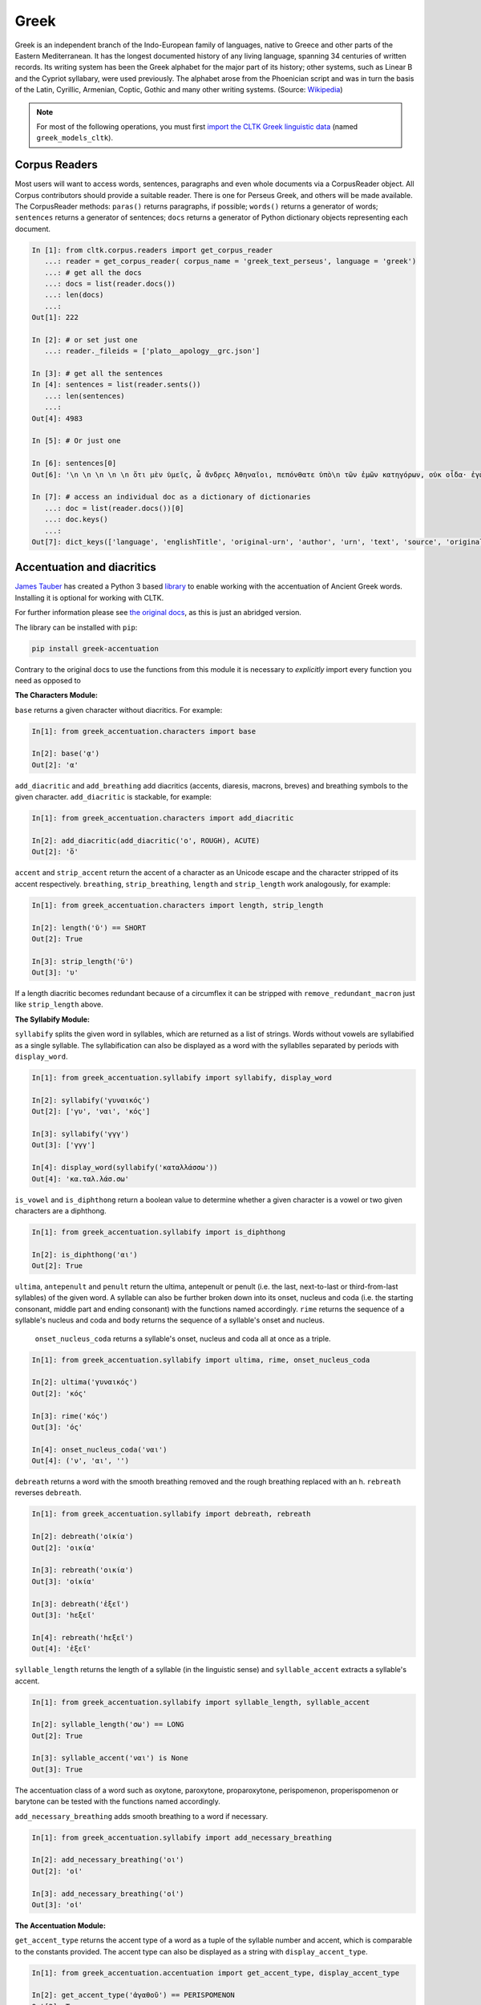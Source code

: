Greek
*****
Greek is an independent branch of the Indo-European family of languages, native to Greece and other parts of the Eastern Mediterranean. It has the longest documented history of any living language, spanning 34 centuries of written records. Its writing system has been the Greek alphabet for the major part of its history; other systems, such as Linear B and the Cypriot syllabary, were used previously. The alphabet arose from the Phoenician script and was in turn the basis of the Latin, Cyrillic, Armenian, Coptic, Gothic and many other writing systems. (Source: `Wikipedia <https://en.wikipedia.org/wiki/Greek_language>`_)


.. note:: For most of the following operations, you must first `import the CLTK Greek linguistic data <http://docs.cltk.org/en/latest/importing_corpora.html>`_ (named ``greek_models_cltk``).

Corpus Readers
==============

Most users will want to access words, sentences, paragraphs and even whole documents via a CorpusReader object. All Corpus contributors should provide a suitable reader. There is one for Perseus Greek, and others will be made available. The CorpusReader methods: ``paras()`` returns paragraphs, if possible; ``words()`` returns a generator of words; ``sentences`` returns a generator of sentences; ``docs`` returns a generator of Python dictionary objects representing each document.

.. code-block:: python


    In [1]: from cltk.corpus.readers import get_corpus_reader
       ...: reader = get_corpus_reader( corpus_name = 'greek_text_perseus', language = 'greek')
       ...: # get all the docs
       ...: docs = list(reader.docs())
       ...: len(docs)
       ...:
    Out[1]: 222

    In [2]: # or set just one
       ...: reader._fileids = ['plato__apology__grc.json']

    In [3]: # get all the sentences
    In [4]: sentences = list(reader.sents())
       ...: len(sentences)
       ...:
    Out[4]: 4983

    In [5]: # Or just one

    In [6]: sentences[0]
    Out[6]: '\n \n \n \n \n ὅτι μὲν ὑμεῖς, ὦ ἄνδρες Ἀθηναῖοι, πεπόνθατε ὑπὸ\n τῶν ἐμῶν κατηγόρων, οὐκ οἶδα· ἐγὼ δʼ οὖν καὶ αὐτὸς ὑπʼ αὐτῶν ὀλίγου ἐμαυτοῦ\n ἐπελαθόμην, οὕτω πιθανῶς ἔλεγον.'

    In [7]: # access an individual doc as a dictionary of dictionaries
       ...: doc = list(reader.docs())[0]
       ...: doc.keys()
       ...:
    Out[7]: dict_keys(['language', 'englishTitle', 'original-urn', 'author', 'urn', 'text', 'source', 'originalTitle', 'edition', 'sourceLink', 'meta', 'filename'])


Accentuation and diacritics
===========================

`James Tauber <https://github.com/jtauber/>`_ has created a Python 3 based `library  <https://github.com/jtauber/greek-accentuation>`_  to enable working with the accentuation of Ancient Greek words. Installing it is optional for working with CLTK.

For further information please see `the original docs <https://github.com/jtauber/greek-accentuation/blob/master/docs.rst>`_, as this is just an abridged version.

The library can be installed with ``pip``:

.. code-block:: python

    pip install greek-accentuation

Contrary to the original docs to use the functions from this module it is necessary to *explicitly* import every function you need as opposed to


**The Characters Module:**

``base`` returns a given character without diacritics. For example:

.. code-block:: python

   In[1]: from greek_accentuation.characters import base

   In[2]: base('ᾳ')
   Out[2]: 'α'

``add_diacritic`` and ``add_breathing`` add diacritics (accents, diaresis, macrons, breves) and breathing symbols to the given character. ``add_diacritic`` is stackable, for example:

.. code-block:: python

   In[1]: from greek_accentuation.characters import add_diacritic

   In[2]: add_diacritic(add_diacritic('ο', ROUGH), ACUTE)
   Out[2]: 'ὅ'

``accent`` and ``strip_accent`` return the accent of a character as an Unicode escape and the character stripped of its accent respectively. ``breathing``, ``strip_breathing``, ``length`` and ``strip_length`` work analogously, for example:

.. code-block:: python

   In[1]: from greek_accentuation.characters import length, strip_length

   In[2]: length('ῠ') == SHORT
   Out[2]: True

   In[3]: strip_length('ῡ')
   Out[3]: 'υ'

If a length diacritic becomes redundant because of a circumflex it can be stripped with ``remove_redundant_macron`` just like ``strip_length`` above.


**The Syllabify Module:**

``syllabify`` splits the given word in syllables, which are returned as a list of strings. Words without vowels are syllabified as a single syllable. The syllabification can also be displayed as a word with the syllablles separated by periods with ``display_word``.

.. code-block:: python

   In[1]: from greek_accentuation.syllabify import syllabify, display_word

   In[2]: syllabify('γυναικός')
   Out[2]: ['γυ', 'ναι', 'κός']

   In[3]: syllabify('γγγ')
   Out[3]: ['γγγ']

   In[4]: display_word(syllabify('καταλλάσσω'))
   Out[4]: 'κα.ταλ.λάσ.σω'

``is_vowel`` and ``is_diphthong`` return a boolean value to determine whether a given character is a vowel or two given characters are a diphthong.

.. code-block:: python

   In[1]: from greek_accentuation.syllabify import is_diphthong

   In[2]: is_diphthong('αι')
   Out[2]: True

``ultima``, ``antepenult`` and ``penult`` return the ultima, antepenult or penult (i.e. the last, next-to-last or third-from-last syllables) of the given word. A syllable can also be further broken down into its onset, nucleus and coda (i.e. the starting consonant, middle part and ending consonant) with the functions named accordingly. ``rime`` returns the sequence of a syllable's nucleus and coda and ``body`` returns the sequence of a syllable's onset and nucleus.


  ``onset_nucleus_coda`` returns a syllable's onset, nucleus and coda all at once as a triple.

.. code-block:: python

   In[1]: from greek_accentuation.syllabify import ultima, rime, onset_nucleus_coda

   In[2]: ultima('γυναικός')
   Out[2]: 'κός'

   In[3]: rime('κός')
   Out[3]: 'ός'

   In[4]: onset_nucleus_coda('ναι')
   Out[4]: ('ν', 'αι', '')

``debreath`` returns a word with the smooth breathing removed and the rough breathing replaced with an h. ``rebreath`` reverses ``debreath``.

.. code-block:: python

   In[1]: from greek_accentuation.syllabify import debreath, rebreath

   In[2]: debreath('οἰκία')
   Out[2]: 'οικία'

   In[3]: rebreath('οικία')
   Out[3]: 'οἰκία'

   In[3]: debreath('ἑξεῖ')
   Out[3]: 'hεξεῖ'

   In[4]: rebreath('hεξεῖ')
   Out[4]: 'ἑξεῖ'


``syllable_length`` returns the length of a syllable (in the linguistic sense) and ``syllable_accent`` extracts a syllable's accent.

.. code-block:: python

   In[1]: from greek_accentuation.syllabify import syllable_length, syllable_accent

   In[2]: syllable_length('σω') == LONG
   Out[2]: True

   In[3]: syllable_accent('ναι') is None
   Out[3]: True

The accentuation class of a word such as oxytone, paroxytone, proparoxytone, perispomenon, properispomenon or barytone can be tested with the functions named accordingly.

``add_necessary_breathing`` adds smooth breathing to a word if necessary.

.. code-block:: python

   In[1]: from greek_accentuation.syllabify import add_necessary_breathing

   In[2]: add_necessary_breathing('οι')
   Out[2]: 'οἰ'

   In[3]: add_necessary_breathing('οἰ')
   Out[3]: 'οἰ'

**The Accentuation Module:**

``get_accent_type`` returns the accent type of a word as a tuple of the syllable number and accent, which is comparable to the constants provided. The accent type can also be displayed as a string with ``display_accent_type``.

.. code-block:: python

   In[1]: from greek_accentuation.accentuation import get_accent_type, display_accent_type

   In[2]: get_accent_type('ἀγαθοῦ') == PERISPOMENON
   Out[2]: True

   In[3]: display_accent_type(get_accent_type('ψυχή'))
   Out[3]: 'oxytone'

``syllable_add_accent(syllable, accent)`` adds the given accent to a syllable. It is also possible to add an accent class to a syllable, for example:

.. code-block:: python

   In[1]: from greek_accentuation.accentuation import syllable_add_accent, make_paroxytone

   In[2]: syllable_add_accent('ου', CIRCUMFLEX)
   Out[2]: 'οῦ'

   In[3]: make_paroxytone('λογος')
   Out[3]: 'λόγος'

``possible_accentuations`` returns all possible accentuations of a given syllabification according to Ancient Greek accentuation rules. To treat vowels of unmarked length as short vowels set ``default_short = True`` in the function parameters.

.. code-block:: python

   In[1]: from greek_accentuation.accentuation import possible_accentuations

   In[2]: s = syllabify('εγινωσκου')

   In[3]: for accent_class in possible_accentuations(s):

   In[4]:     print(add_accent(s, accent_class))
   Out[4]: εγινώσκου
   Out[4]: εγινωσκού
   Out[4]: εγινωσκοῦ

   In[5]: s = syllabify('κυριος')

   In[6]: for accent_class in possible_accentuations(s, default_short=True):

   In[7]:     print(add_accent(s, accent_class))
   Out[7]: κύριος
   Out[7]: κυρίος
   Out[7]: κυριός

``recessive`` finds the most recessive (i.e. as far away from the end of the word as possible) accent and returns the given word with that accent. A ``|`` can be placed to set a point past which the accent will not recede. ``on_penult`` places the accent on the penult (third-from-last syllable).

.. code-block:: python

   In[1]: from greek_accentuation.accentuation import recessive, on_penult

   In[2]: recessive('εἰσηλθον')
   Out[2]: 'εἴσηλθον'

   In[3]: recessive('εἰσ|ηλθον')
   Out[3]: 'εἰσῆλθον'

   In[4]: on_penult('φωνησαι')
   Out[4]: 'φωνῆσαι'

``persistent`` gets passed a word and a lemma (i.e. the canonical form of a set of words) and derives the accent from these two words.

.. code-block:: python

   In[1]: from greek_accentuation.accentuation import persistent

   In[2]: persistent('ἀνθρωπου', 'ἄνθρωπος')
   Out[2]: 'ἀνθρώπου'



**Expand iota subscript:**

The CLTK offers one transformation that can be useful in certain types of processing: Expanding the iota subsctipt from a unicode point and placing beside, to the right, of the character.

.. code-block:: python

   In [1]: from cltk.corpus.greek.alphabet import expand_iota_subscript

   In [2]: s = 'εἰ δὲ καὶ τῷ ἡγεμόνι πιστεύσομεν ὃν ἂν Κῦρος διδῷ'

   In [3]: expand_iota_subscript(s)
   Out[3]: 'εἰ δὲ καὶ τῶΙ ἡγεμόνι πιστεύσομεν ὃν ἂν Κῦρος διδῶΙ'

   In [4]: expand_iota_subscript(s, lowercase=True)
   Out[4]: 'εἰ δὲ καὶ τῶι ἡγεμόνι πιστεύσομεν ὃν ἂν κῦρος διδῶι'




Alphabet
========

The Greek vowels and consonants in upper and lower case are placed in `cltk/corpus/greek/alphabet.py <https://github.com/cltk/cltk/blob/master/cltk/corpus/greek/alphabet.py>`_.

Greek vowels can occur without any breathing or accent, have rough or smooth breathing, different accents, diareses, macrons, breves and combinations thereof and Greek consonants have none of these features, except *ρ*, which can have rough or smooth breathing.

In `alphabet.py <https://github.com/cltk/cltk/blob/master/cltk/corpus/greek/alphabet.py>`_ the vowels and consonants are grouped by upper or lower case, accent, breathing, a diaresis and possible combinations thereof.
These groupings are stored in lists or, in case of a single letter like ρ, as strings with descriptive names structured like ``CASE_SPECIFIERS``, e.g. ``LOWER_DIARESIS_CIRCUMFLEX``.

For example to use upper case vowels with rough breathing and an acute accent:

.. code-block:: python

   In[1]: from cltk.corpus.greek.alphabet import UPPER_ROUGH_ACUTE
   In[2]: print(UPPER_ROUGH_ACUTE)
   Out[2]: ['Ἅ', 'Ἕ', 'Ἥ', 'Ἵ', 'Ὅ', 'Ὕ', 'Ὥ', 'ᾍ', 'ᾝ', 'ᾭ']


Accents indicate the pitch of vowels. An *acute accent* or *ὀξεῖα (oxeîa)* indicates a rising pitch on a long vowel or a high pitch on a short vowel, a *grave accent* or *βαρεῖα (bareîa)* indicates a normal or low pitch and a *circumflex* or *περισπωμένη (perispōménē)* indicates high or falling pitch within one syllable.

Breathings, which are used not only on vowels, but also on *ρ*, indicate the presence or absence of a voiceless glottal fricative - rough breathing indicetes a voiceless glottal fricative before a vowel, like in *αἵρεσις (haíresis)* and smooth breathing indicates none.

Diareses are placed on *ι* and *υ* to indicate two vowels not being a diphthong and macrons and breves are placed on *α, ι*, and *υ* to indicate the length of these vowels.

For more information on Greek diacritics see the corresponding `wikipedia page <https://en.wikipedia.org/wiki/Greek_diacritics#Description>`_.

Converting Beta Code to Unicode
===============================
Note that incoming strings need to begin with an ``r`` and that the Beta Code must follow immediately after the initial ``"""``, as in input line 2, below.

.. code-block:: python

   In [1]: from cltk.corpus.greek.beta_to_unicode import Replacer

   In [2]: BETA_EXAMPLE = r"""O(/PWS OU)=N MH\ TAU)TO\ PA/QWMEN E)KEI/NOIS, E)PI\ TH\N DIA/GNWSIN AU)TW=N E)/RXESQAI DEI= PRW=TON. TINE\S ME\N OU)=N AU)TW=N EI)SIN A)KRIBEI=S, TINE\S DE\ OU)K A)KRIBEI=S O)/NTES METAPI/-PTOUSIN EI)S TOU\S E)PI\ SH/YEI: OU(/TW GA\R KAI\ LOU=SAI KAI\ QRE/YAI KALW=S KAI\ MH\ LOU=SAI PA/LIN, O(/TE MH\ O)RQW=S DUNHQEI/HMEN."""

   In [3]: r = Replacer()

   In [4]: r.beta_code(BETA_EXAMPLE)
   Out[4]: 'ὅπως οὖν μὴ ταὐτὸ πάθωμεν ἐκείνοις, ἐπὶ τὴν διάγνωσιν αὐτῶν ἔρχεσθαι δεῖ πρῶτον. τινὲς μὲν οὖν αὐτῶν εἰσιν ἀκριβεῖς, τινὲς δὲ οὐκ ἀκριβεῖς ὄντες μεταπίπτουσιν εἰς τοὺς ἐπὶ σήψει· οὕτω γὰρ καὶ λοῦσαι καὶ θρέψαι καλῶς καὶ μὴ λοῦσαι πάλιν, ὅτε μὴ ὀρθῶς δυνηθείημεν.'

The beta code converter can also handle lowercase notation:

.. code-block:: python

    In [5]: BETA_EXAMPLE_2 = r"""me/xri me\n w)/n tou/tou a(rpaga/s mou/nas ei)=nai par' a)llh/lwn, to\ de\ a)po\ tou/tou *(/ellhnas dh\ mega/lws ai)ti/ous gene/sqai: prote/rous ga\r a)/rcai strateu/esqai e)s th\n *)asi/hn h)\ sfe/as e)s th\n *eu)rw/phn. """
    Out[5]: 'μέχρι μὲν ὤν τούτου ἁρπαγάς μούνας εἶναι παρ’ ἀλλήλων, τὸ δὲ ἀπὸ τούτου Ἕλληνας δὴ μεγάλως αἰτίους γενέσθαι· προτέρους γὰρ ἄρξαι στρατεύεσθαι ἐς τὴν Ἀσίην ἢ σφέας ἐς τὴν Εὐρώπην.'


Converting TLG texts with TLGU
======================================


The `TLGU <http://tlgu.carmen.gr/>`_ is excellent C language software for converting the TLG and PHI corpora into human-readable Unicode. The CLTK has an automated downloader and installer, as well as a wrapper which facilitates its use. When ``TLGU()`` is instantiated, it checks the local OS for a functioning version of the software. If not found it is, following the user's confirmation, downloaded and installed.

Most users will want to do a bulk conversion of the entirety of a corpus without any text markup (such as chapter or line numbers). Note that you must `import a local corpus <http://docs.cltk.org/en/latest/importing_corpora.html#importing-a-corpus>`_ before converting it.

.. code-block:: python

   In [1]: from cltk.corpus.greek.tlgu import TLGU

   In [2]: t = TLGU()

   In [3]: t.convert_corpus(corpus='tlg')  # writes to: ~/cltk_data/greek/text/tlg/plaintext/


For the PHI7, you may declare whether you want the corpus to be written to the ``greek`` or ``latin`` directories. By default, it writes to ``greek``.

.. code-block:: python

   In [5]: t.convert_corpus(corpus='phi7')  # ~/cltk_data/greek/text/phi7/plaintext/

   In [6]: t.convert_corpus(corpus='phi7', latin=True)  # ~/cltk_data/latin/text/phi7/plaintext/

The above commands take each author file and convert them into a new author file. But the software has a useful option to divide each author file into a new file for each work it contains. Thus, Homer's file, ``TLG0012.TXT``, becomes ``TLG0012.TXT-001.txt``, ``TLG0012.TXT-002.txt``, and ``TLG0012.TXT-003.txt``. To achieve this, use the following command for the ``TLG``:

.. code-block:: python

   In [7]: t.divide_works('tlg')  # ~/cltk_data/greek/text/tlg/individual_works/


You may also convert individual files, with options for how the conversion happens.

.. code-block:: python

   In [3]: t.convert('~/Downloads/corpora/TLG_E/TLG0003.TXT', '~/Documents/thucydides.txt')

   In [4]: t.convert('~/Downloads/corpora/TLG_E/TLG0003.TXT', '~/Documents/thucydides.txt', markup='full')

   In [5]: t.convert('~/Downloads/corpora/TLG_E/TLG0003.TXT', '~/Documents/thucydides.txt', break_lines=True)

   In [6]: t.convert('~/Downloads/corpora/TLG_E/TLG0003.TXT', '~/Documents/thucydides.txt', divide_works=True)


For ``convert()``, plain arguments may be sent directly to the ``TLGU``, as well, via ``extra_args``:

.. code-block:: python

   In [7]: t.convert('~/Downloads/corpora/TLG_E/TLG0003.TXT', '~/Documents/thucydides.txt', extra_args=['p', 'B'])

Concerning text normalization: Even after plaintext conversion, the TLG will still need some cleanup. The CLTK contains some helpful code for `post-TLGU cleanup <http://docs.cltk.org/en/latest/greek.html#text-cleanup>`_.

You may read about these arguments in `the TLGU manual <https://github.com/cltk/tlgu/blob/master/tlgu.1.pdf?raw=true>`_.

Once these files are created, see `TLG Indices <http://docs.cltk.org/en/latest/greek.html#tlg-indices>`_ below for accessing these newly created files.

See also `Text Cleanup <http://docs.cltk.org/en/latest/greek.html#text-cleanup>` for removing extraneous non-textual characters from these files.



Information Retrieval
=====================

See `Multilingual Information Retrieval <http://docs.cltk.org/en/latest/multilingual.html#information-retrieval>`_ for Greek–specific search options.


Lemmatization
=============

.. tip:: For ambiguous forms, which could belong to several headwords, the current lemmatizer chooses the more commonly occurring headword (`code here <https://github.com/cltk/greek_lexica_perseus/blob/master/transform_lemmata.py>`_). For any errors that you spot, please `open a ticket <https://github.com/cltk/cltk/issues>`_.

The CLTK's lemmatizer is based on a key-value store, whose code is available at the `CLTK's Latin lemma/POS repository <https://github.com/cltk/latin_pos_lemmata_cltk>`_.

The lemmatizer offers several input and output options. For text input, it can take a string or a list of tokens. Here is an example of the lemmatizer taking a string:

.. code-block:: python

   In [1]: from cltk.stem.lemma import LemmaReplacer

   In [2]: sentence = 'τὰ γὰρ πρὸ αὐτῶν καὶ τὰ ἔτι παλαίτερα σαφῶς μὲν εὑρεῖν διὰ χρόνου πλῆθος ἀδύνατα ἦν'

   In [3]: lemmatizer = LemmaReplacer('greek')

   In [4]: lemmatizer.lemmatize(sentence)
   Out[4]:
   ['τὰ',
    'γὰρ',
    'πρὸ',
    'αὐτός',
    'καὶ',
    'τὰ',
    'ἔτι',
    'παλαιός',
    'σαφής',
    'μὲν',
    'εὑρίσκω',
    'διὰ',
    'χρόνος',
    'πλῆθος',
    'ἀδύνατος',
    'εἰμί']



And here taking a list:

.. code-block:: python

   In [5]: lemmatizer.lemmatize(['χρόνου', 'πλῆθος', 'ἀδύνατα', 'ἦν'])
   Out[5]: ['χρόνος', 'πλῆθος', 'ἀδύνατος', 'εἰμί']

The lemmatizer takes several optional arguments for controlling output: ``return_raw=True`` and ``return_string=True``. ``return_raw`` returns the original inflection along with its headword:

.. code-block:: python

   In [6]: lemmatizer.lemmatize(['χρόνου', 'πλῆθος', 'ἀδύνατα', 'ἦν'], return_raw=True)
   Out[6]: ['χρόνου/χρόνος', 'πλῆθος/πλῆθος', 'ἀδύνατα/ἀδύνατος', 'ἦν/εἰμί']

And ``return string`` wraps the list in ``' '.join()``:

.. code-block:: python

   In [7]: lemmatizer.lemmatize(['χρόνου', 'πλῆθος', 'ἀδύνατα', 'ἦν'], return_string=True)
   Out[7]: 'χρόνος πλῆθος ἀδύνατος εἰμί'

These two arguments can be combined, as well.



Named Entity Recognition
========================

There is available a simple interface to `a list of Greek proper nouns <https://github.com/cltk/greek_proper_names_cltk>`_ (see repo for how it the list was created). By default ``tag_ner()`` takes a string input and returns a list of tuples. However it can also take pre-tokenized forms and return a string.

.. code-block:: python

   In [1]: from cltk.tag import ner

   In [2]: text_str = 'τὰ Σίλαριν Σιννᾶν Κάππαρος Πρωτογενείας Διονυσιάδες τὴν'

   In [3]: ner.tag_ner('greek', input_text=text_str, output_type=list)
   Out[3]:
   [('τὰ',),
    ('Σίλαριν', 'Entity'),
    ('Σιννᾶν', 'Entity'),
    ('Κάππαρος', 'Entity'),
    ('Πρωτογενείας', 'Entity'),
    ('Διονυσιάδες', 'Entity'),
    ('τὴν',)]


Normalization
=============

Normalizing polytonic Greek is a problem that has been mostly solved, however when working with legacy applications issues still arise. We recommend normalizing Greek vowels in order to ensure string matching.

One type of normalization issue comes from tonos accents (intended for Modern Greek) being used instead of the oxia accents (for Ancient Greek). Here is an example of two characters appearing identical but being in fact dissimilar:


.. code-block:: python

   In [1]: from cltk.corpus.utils.formatter import tonos_oxia_converter

   In [2]: char_tonos = "ά"  # with tonos, for Modern Greek

   In [3]: char_oxia = "ά"  # with oxia, for Ancient Greek

   In [4]: char_tonos == char_oxia
   Out[4]: False

   In [5]: ord(char_tonos)
   Out[5]: 940

   In [6]: ord(char_oxia)
   Out[6]: 8049

   In [7]: char_oxia == tonos_oxia_converter(char_tonos)
   Out[7]: True


If for any reason you want to go from oxia to tonos, just add the ``reverse=True`` parameter:

.. code-block:: python

   In [8]: char_tonos == tonos_oxia_converter(char_oxia, reverse=True)
   Out[8]: True


Another approach to normalization is to use the Python language's builtin ``normalize()``. The CLTK provides a wrapper \
for this, as a convenience. Here's an example its use in "compatibility" mode (``NFKC``):

.. code-block:: python

   In [1]: from cltk.corpus.utils.formatter import cltk_normalize

   In [2]: tonos = "ά"

   In [3]: oxia = "ά"

   In [4]: tonos == oxia
   Out[4]: False

   In [5]: tonos == cltk_normalize(oxia)
   Out[5]: True


One can turn off compatability with:

.. code-block:: python

   In [6]: tonos == cltk_normalize(oxia, compatibility=False)
   Out[6]: True

For more on ``normalize()`` see the `Python Unicode docs <https://docs.python.org/3.5/library/unicodedata.html#unicodedata.normalize>`_.


POS tagging
===========

These taggers were built with the assistance of the NLTK. The backoff tagger is Bayseian and the TnT is HMM. To obtain the models, first import the ``greek_models_cltk`` corpus.

1–2–3–gram backoff tagger
`````````````````````````
.. code-block:: python

   In [1]: from cltk.tag.pos import POSTag

   In [2]: tagger = POSTag('greek')

   In [3]: tagger.tag_ngram_123_backoff('θεοὺς μὲν αἰτῶ τῶνδ᾽ ἀπαλλαγὴν πόνων φρουρᾶς ἐτείας μῆκος')
   Out[3]:
   [('θεοὺς', 'N-P---MA-'),
    ('μὲν', 'G--------'),
    ('αἰτῶ', 'V1SPIA---'),
    ('τῶνδ', 'P-P---MG-'),
    ('᾽', None),
    ('ἀπαλλαγὴν', 'N-S---FA-'),
    ('πόνων', 'N-P---MG-'),
    ('φρουρᾶς', 'N-S---FG-'),
    ('ἐτείας', 'A-S---FG-'),
    ('μῆκος', 'N-S---NA-')]


TnT tagger
``````````
.. code-block:: python

   In [4]: tagger.tag_tnt('θεοὺς μὲν αἰτῶ τῶνδ᾽ ἀπαλλαγὴν πόνων φρουρᾶς ἐτείας μῆκος')
   Out[4]:
   [('θεοὺς', 'N-P---MA-'),
    ('μὲν', 'G--------'),
    ('αἰτῶ', 'V1SPIA---'),
    ('τῶνδ', 'P-P---NG-'),
    ('᾽', 'Unk'),
    ('ἀπαλλαγὴν', 'N-S---FA-'),
    ('πόνων', 'N-P---MG-'),
    ('φρουρᾶς', 'N-S---FG-'),
    ('ἐτείας', 'A-S---FG-'),
    ('μῆκος', 'N-S---NA-')]


CRF tagger
``````````

.. warning:: This tagger's accuracy has not yet been tested.

We use the NLTK's CRF tagger. For information on it, see `the NLTK docs <http://www.nltk.org/_modules/nltk/tag/crf.html>`_.

.. code-block:: python

   In [5]: tagger.tag_crf('θεοὺς μὲν αἰτῶ τῶνδ᾽ ἀπαλλαγὴν πόνων φρουρᾶς ἐτείας μῆκος')
   Out[5]:
   [('θεοὺς', 'N-P---MA-'),
    ('μὲν', 'G--------'),
    ('αἰτῶ', 'V1SPIA---'),
    ('τῶνδ', 'P-P---NG-'),
    ('᾽', 'A-S---FA-'),
    ('ἀπαλλαγὴν', 'N-S---FA-'),
    ('πόνων', 'N-P---MG-'),
    ('φρουρᾶς', 'A-S---FG-'),
    ('ἐτείας', 'N-S---FG-'),
    ('μῆκος', 'N-S---NA-')]


Prosody Scanning
================
There is a prosody scanner for scanning rhythms in Greek texts. It returns a list of strings or long and short marks for each sentence. Note that the last syllable of each sentence string is marked with an anceps so that specific clausulae are dileneated.

.. code-block:: python

   In [1]: from cltk.prosody.greek.scanner import Scansion

   In [2]: scanner = Scansion()

   In [3]: scanner.scan_text('νέος μὲν καὶ ἄπειρος, δικῶν ἔγωγε ἔτι. μὲν καὶ ἄπειρος.')
   Out[3]: ['˘¯¯¯˘¯¯˘¯˘¯˘˘x', '¯¯˘¯x']


Sentence Tokenization
=====================

The sentence tokenizer takes a string input into ``tokenize_sentences()`` and returns a list of strings.  For more on the tokenizer, or to make your own, see `the CLTK's Greek sentence tokenizer training set repository <https://github.com/cltk/greek_training_set_sentence>`_.

.. code-block:: python

   In [1]: from cltk.tokenize.sentence import TokenizeSentence

   In [2]: tokenizer = TokenizeSentence('greek')

   In [2]: untokenized_text = 'εἰ δὲ καὶ τῷ ἡγεμόνι πιστεύσομεν ὃν ἂν Κῦρος διδῷ, τί κωλύει καὶ τὰ ἄκρα ἡμῖν κελεύειν Κῦρον προκαταλαβεῖν; ἐγὼ γὰρ ὀκνοίην μὲν ἂν εἰς τὰ πλοῖα ἐμβαίνειν ἃ ἡμῖν δοίη, μὴ ἡμᾶς ταῖς τριήρεσι καταδύσῃ, φοβοίμην δ᾽ ἂν τῷ ἡγεμόνι ὃν δοίη ἕπεσθαι, μὴ ἡμᾶς ἀγάγῃ ὅθεν οὐκ ἔσται ἐξελθεῖν· βουλοίμην δ᾽ ἂν ἄκοντος ἀπιὼν Κύρου λαθεῖν αὐτὸν ἀπελθών· ὃ οὐ δυνατόν ἐστιν. ἀλλ᾽ ἐγώ φημι ταῦτα μὲν φλυαρίας εἶναι· δοκεῖ δέ μοι ἄνδρας ἐλθόντας πρὸς Κῦρον οἵτινες ἐπιτήδειοι σὺν Κλεάρχῳ ἐρωτᾶν ἐκεῖνον τί βούλεται ἡμῖν χρῆσθαι· καὶ ἐὰν μὲν ἡ πρᾶξις ᾖ παραπλησία οἵᾳπερ καὶ πρόσθεν ἐχρῆτο τοῖς ξένοις, ἕπεσθαι καὶ ἡμᾶς καὶ μὴ κακίους εἶναι τῶν πρόσθεν τούτῳ συναναβάντων· ἐὰν δὲ μείζων ἡ πρᾶξις τῆς πρόσθεν φαίνηται καὶ ἐπιπονωτέρα καὶ ἐπικινδυνοτέρα, ἀξιοῦν ἢ πείσαντα ἡμᾶς ἄγειν ἢ πεισθέντα πρὸς φιλίαν ἀφιέναι· οὕτω γὰρ καὶ ἑπόμενοι ἂν φίλοι αὐτῷ καὶ πρόθυμοι ἑποίμεθα καὶ ἀπιόντες ἀσφαλῶς ἂν ἀπίοιμεν· ὅ τι δ᾽ ἂν πρὸς ταῦτα λέγῃ ἀπαγγεῖλαι δεῦρο· ἡμᾶς δ᾽ ἀκούσαντας πρὸς ταῦτα βουλεύεσθαι.'

   In [4]: tokenizer.tokenize_sentences(untokenized_text)
   Out[4]:
   ['εἰ δὲ καὶ τῷ ἡγεμόνι πιστεύσομεν ὃν ἂν Κῦρος διδῷ, τί κωλύει καὶ τὰ ἄκρα ἡμῖν κελεύειν Κῦρον προκαταλαβεῖν;',
    'ἐγὼ γὰρ ὀκνοίην μὲν ἂν εἰς τὰ πλοῖα ἐμβαίνειν ἃ ἡμῖν δοίη, μὴ ἡμᾶς ταῖς τριήρεσι καταδύσῃ, φοβοίμην δ᾽ ἂν τῷ ἡγεμόνι ὃν δοίη ἕπεσθαι, μὴ ἡμᾶς ἀγάγῃ ὅθεν οὐκ ἔσται ἐξελθεῖν· βουλοίμην δ᾽ ἂν ἄκοντος ἀπιὼν Κύρου λαθεῖν αὐτὸν ἀπελθών· ὃ οὐ δυνατόν ἐστιν.',
    'ἀλλ᾽ ἐγώ φημι ταῦτα μὲν φλυαρίας εἶναι· δοκεῖ δέ μοι ἄνδρας ἐλθόντας πρὸς Κῦρον οἵτινες ἐπιτήδειοι σὺν Κλεάρχῳ ἐρωτᾶν ἐκεῖνον τί βούλεται ἡμῖν χρῆσθαι· καὶ ἐὰν μὲν ἡ πρᾶξις ᾖ παραπλησία οἵᾳπερ καὶ πρόσθεν ἐχρῆτο τοῖς ξένοις, ἕπεσθαι καὶ ἡμᾶς καὶ μὴ κακίους εἶναι τῶν πρόσθεν τούτῳ συναναβάντων· ἐὰν δὲ μείζων ἡ πρᾶξις τῆς πρόσθεν φαίνηται καὶ ἐπιπονωτέρα καὶ ἐπικινδυνοτέρα, ἀξιοῦν ἢ πείσαντα ἡμᾶς ἄγειν ἢ πεισθέντα πρὸς φιλίαν ἀφιέναι· οὕτω γὰρ καὶ ἑπόμενοι ἂν φίλοι αὐτῷ καὶ πρόθυμοι ἑποίμεθα καὶ ἀπιόντες ἀσφαλῶς ἂν ἀπίοιμεν· ὅ τι δ᾽ ἂν πρὸς ταῦτα λέγῃ ἀπαγγεῖλαι δεῦρο· ἡμᾶς δ᾽ ἀκούσαντας πρὸς ταῦτα βουλεύεσθαι.']


Stopword Filtering
==================

To use the CLTK's built-in stopwords list:

.. code-block:: python

   In [1]: from nltk.tokenize.punkt import PunktLanguageVars

   In [2]: from cltk.stop.greek.stops import STOPS_LIST

   In [3]: sentence = 'Ἅρπαγος δὲ καταστρεψάμενος Ἰωνίην ἐποιέετο στρατηίην ἐπὶ Κᾶρας καὶ Καυνίους καὶ Λυκίους, ἅμα ἀγόμενος καὶ Ἴωνας καὶ Αἰολέας.'

   In [4]: p = PunktLanguageVars()

   In [5]: tokens = p.word_tokenize(sentence.lower())

   In [6]: [w for w in tokens if not w in STOPS_LIST]
   Out[6]:
   ['ἅρπαγος',
    'καταστρεψάμενος',
    'ἰωνίην',
    'ἐποιέετο',
    'στρατηίην',
    'κᾶρας',
    'καυνίους',
    'λυκίους',
    ',',
    'ἅμα',
    'ἀγόμενος',
    'ἴωνας',
    'αἰολέας.']


Swadesh
=======
The corpus module has a class for generating a Swadesh list for Greek.

.. code-block:: python

   In [1]: from cltk.corpus.swadesh import Swadesh

   In [2]: swadesh = Swadesh('gr')

   In [3]: swadesh.words()[:10]
   Out[3]: ['ἐγώ', 'σύ', 'αὐτός, οὗ, ὅς, ὁ, οὗτος', 'ἡμεῖς', 'ὑμεῖς', 'αὐτοί', 'ὅδε', 'ἐκεῖνος', 'ἔνθα, ἐνθάδε, ἐνταῦθα', 'ἐκεῖ']
   

TEI XML
=======

There are several rudimentary corpus converters for the "First 1K Years of Greek" project (download the corpus ``'greek_text_first1kgreek'``). Both write files to `` ~/cltk_data/greek/text/greek_text_first1kgreek_plaintext``.

This one is built upon the ``MyCapytain`` library (``pip install lxml MyCapytain``), which has the ability for very precise chunking of TEI xml. The following function only preserves numbers:

.. code-block:: python

   In [1]: from cltk.corpus.greek.tei import onekgreek_tei_xml_to_text_capitains

   In [2]: onekgreek_tei_xml_to_text_capitains()



For the following, install the ``BeautifulSoup`` library (``pip install bs4``). Note that this will just dump all text not contained within a node's bracket (including sometimes metadata).

.. code-block:: python

   In [1]: from cltk.corpus.greek.tei import onekgreek_tei_xml_to_text

   In [2]: onekgreek_tei_xml_to_text()


Text Cleanup
============

Intended for use on the TLG after processing by ``TLGU()``.

.. code-block:: python

   In [1]: from cltk.corpus.utils.formatter import tlg_plaintext_cleanup

   In [2]: import os

   In [3]: file = os.path.expanduser('~/cltk_data/greek/text/tlg/individual_works/TLG0035.TXT-001.txt')

   In [4]: with open(file) as f:
   ...:     r = f.read()
   ...:

   In [5]: r[:500]
   Out[5]: "\n{ΜΟΣΧΟΥ ΕΡΩΣ ΔΡΑΠΕΤΗΣ} \n  Ἁ Κύπρις τὸν Ἔρωτα τὸν υἱέα μακρὸν ἐβώστρει: \n‘ὅστις ἐνὶ τριόδοισι πλανώμενον εἶδεν Ἔρωτα, \nδραπετίδας ἐμός ἐστιν: ὁ μανύσας γέρας ἑξεῖ. \nμισθός τοι τὸ φίλημα τὸ Κύπριδος: ἢν δ' ἀγάγῃς νιν, \nοὐ γυμνὸν τὸ φίλημα, τὺ δ', ὦ ξένε, καὶ πλέον ἑξεῖς. \nἔστι δ' ὁ παῖς περίσαμος: ἐν εἴκοσι πᾶσι μάθοις νιν. \nχρῶτα μὲν οὐ λευκὸς πυρὶ δ' εἴκελος: ὄμματα δ' αὐτῷ \nδριμύλα καὶ φλογόεντα: κακαὶ φρένες, ἁδὺ λάλημα: \nοὐ γὰρ ἴσον νοέει καὶ φθέγγεται: ὡς μέλι φωνά, \nὡς δὲ χολὰ νόος ἐστίν: "

   In [7]: tlg_plaintext_cleanup(r, rm_punctuation=True, rm_periods=False)[:500]
   Out[7]: ' Ἁ Κύπρις τὸν Ἔρωτα τὸν υἱέα μακρὸν ἐβώστρει ὅστις ἐνὶ τριόδοισι πλανώμενον εἶδεν Ἔρωτα δραπετίδας ἐμός ἐστιν ὁ μανύσας γέρας ἑξεῖ. μισθός τοι τὸ φίλημα τὸ Κύπριδος ἢν δ ἀγάγῃς νιν οὐ γυμνὸν τὸ φίλημα τὺ δ ὦ ξένε καὶ πλέον ἑξεῖς. ἔστι δ ὁ παῖς περίσαμος ἐν εἴκοσι πᾶσι μάθοις νιν. χρῶτα μὲν οὐ λευκὸς πυρὶ δ εἴκελος ὄμματα δ αὐτῷ δριμύλα καὶ φλογόεντα κακαὶ φρένες ἁδὺ λάλημα οὐ γὰρ ἴσον νοέει καὶ φθέγγεται ὡς μέλι φωνά ὡς δὲ χολὰ νόος ἐστίν ἀνάμερος ἠπεροπευτάς οὐδὲν ἀλαθεύων δόλιον βρέφος ἄγρια π'


TLG Indices
===========

The TLG comes with some old, difficult-to-parse index files which have been made available as Python dictionaries (at ``/Users/kyle/cltk/cltk/corpus/greek/tlg``). Below are some functions to make accessing these easy. The outputs are variously a ``dict`` of an index or ``set`` if the function returns unique author ids.

.. tip::

   Python sets are like lists, but contain only unique values. Multiple sets can be conveniently combined (`see docs here <https://docs.python.org/3.5/library/stdtypes.html?highlight=set#set>`_).

.. code-block:: python

   In [1]: from cltk.corpus.greek.tlg.parse_tlg_indices import get_female_authors

   In [2]: from cltk.corpus.greek.tlg.parse_tlg_indices import get_epithet_index

   In [3]: from cltk.corpus.greek.tlg.parse_tlg_indices import get_epithets

   In [4]: from cltk.corpus.greek.tlg.parse_tlg_indices import select_authors_by_epithet

   In [5]: from cltk.corpus.greek.tlg.parse_tlg_indices import get_epithet_of_author

   In [6]: from cltk.corpus.greek.tlg.parse_tlg_indices import get_geo_index

   In [7]: from cltk.corpus.greek.tlg.parse_tlg_indices import get_geographies

   In [8]: from cltk.corpus.greek.tlg.parse_tlg_indices import select_authors_by_geo

   In [9]: from cltk.corpus.greek.tlg.parse_tlg_indices import get_geo_of_author

   In [10]: from cltk.corpus.greek.tlg.parse_tlg_indices import get_lists

   In [11]: from cltk.corpus.greek.tlg.parse_tlg_indices import get_id_author

   In [12]: from cltk.corpus.greek.tlg.parse_tlg_indices import select_id_by_name

   In [13]: get_female_authors()
   Out[13]:
   {'0009',
    '0051',
    '0054',
    …}

   In [14]: get_epithet_index()
   Out[14]:
   {'Lexicographi': {'3136', '4040', '4085', '9003'},
    'Lyrici/-ae': {'0009',
     '0033',
     '0199',
     …}}

   In [15]: get_epithets()
   Out[15]:
   ['Alchemistae',
    'Apologetici',
    'Astrologici',
    …]

   In [16]: select_authors_by_epithet('Tactici')
   Out[16]: {'0058', '0546', '0556', '0648', '3075', '3181'}

   In [17]: get_epithet_of_author('0016')
   Out[17]: 'Historici/-ae'

   In [18]: get_geo_index()
   Out[18]:
   {'Alchemistae': {'1016',
     '2019',
     '2140',
     '2181',
     …}}

   In [19]: get_geographies()
   Out[19]:
   ['Abdera',
    'Adramytteum',
    'Aegae',
    …]

   In [20]: select_authors_by_geo('Thmuis')
   Out[20]: {'2966'}

   In [21]: get_geo_of_author('0216')
   Out[21]: 'Aetolia'

   In [22]: get_lists()
   Out[22]:
   {'Lists pertaining to all works in Canon (by TLG number)': {'LIST3CLA.BIN': 'Literary classifications of works',
     'LIST3CLX.BIN': 'Literary classifications of works (with x-refs)',
     'LIST3DAT.BIN': 'Chronological classifications of authors',
      …}}

   In [23]: get_id_author()
   Out[23]:
   {'1139': 'Anonymi Historici (FGrH)',
    '4037': 'Anonymi Paradoxographi',
    '0616': 'Polyaenus Rhet.',
    …}

   In [28]: select_id_by_name('hom')
   Out[28]:
   [('0012', 'Homerus Epic., Homer'),
    ('1252', 'Certamen Homeri Et Hesiodi'),
    ('1805', 'Vitae Homeri'),
    ('5026', 'Scholia In Homerum'),
    ('1375', 'Evangelium Thomae'),
    ('2038', 'Acta Thomae'),
    ('0013', 'Hymni Homerici, Homeric Hymns'),
    ('0253', '[Homerus] [Epic.]'),
    ('1802', 'Homerica'),
    ('1220', 'Batrachomyomachia'),
    ('9023', 'Thomas Magister Philol.')]


In addition to these indices there are several helper functions which will build filepaths for your particular computer. Note that you will need to have run ``convert_corpus(corpus='tlg')`` and ``divide_works('tlg')`` from the ``TLGU()`` class, respectively, for the following two functions.

.. code-block:: python

   In [1]: from cltk.corpus.utils.formatter import assemble_tlg_author_filepaths

   In [2]: assemble_tlg_author_filepaths()
   Out[2]:
   ['/Users/kyle/cltk_data/greek/text/tlg/plaintext/TLG1167.TXT',
    '/Users/kyle/cltk_data/greek/text/tlg/plaintext/TLG1584.TXT',
    '/Users/kyle/cltk_data/greek/text/tlg/plaintext/TLG1196.TXT',
    '/Users/kyle/cltk_data/greek/text/tlg/plaintext/TLG1201.TXT',
    ...]

   In [3]: from cltk.corpus.utils.formatter import assemble_tlg_works_filepaths

   In [4]: assemble_tlg_works_filepaths()
   Out[4]:
   ['/Users/kyle/cltk_data/greek/text/tlg/individual_works/TLG1585.TXT-001.txt',
    '/Users/kyle/cltk_data/greek/text/tlg/individual_works/TLG0038.TXT-001.txt',
    '/Users/kyle/cltk_data/greek/text/tlg/individual_works/TLG1607.TXT-002.txt',
    '/Users/kyle/cltk_data/greek/text/tlg/individual_works/TLG0468.TXT-001.txt',
    '/Users/kyle/cltk_data/greek/text/tlg/individual_works/TLG0468.TXT-002.txt',
    '/Users/kyle/cltk_data/greek/text/tlg/individual_works/TLG4175.TXT-001.txt',
    '/Users/kyle/cltk_data/greek/text/tlg/individual_works/TLG4175.TXT-002.txt',
    '/Users/kyle/cltk_data/greek/text/tlg/individual_works/TLG4175.TXT-003.txt',
    '/Users/kyle/cltk_data/greek/text/tlg/individual_works/TLG4175.TXT-004.txt',
    '/Users/kyle/cltk_data/greek/text/tlg/individual_works/TLG4175.TXT-005.txt',
    '/Users/kyle/cltk_data/greek/text/tlg/individual_works/TLG4175.TXT-006.txt',
    '/Users/kyle/cltk_data/greek/text/tlg/individual_works/TLG4175.TXT-007.txt',
    ...]

These two functions are useful when, for example, needing to process all authors of the TLG corpus, all works of the corpus, or all works of one particular author.



Transliteration
===============

The CLTK provides `IPA phonetic transliteration <https://en.wikipedia.org/wiki/International_Phonetic_Alphabet>`_ for \
the Greek language. Currently, the only available dialect is Attic as reconstructed by Philomen Probert \
(taken from `A Companion to the Ancient Greek Language <https://books.google.com/books?id=oa42E3DP3icC&printsec=frontcover#v=onepage&q&f=false>`_, \
85-103). Example:

.. code-block:: python

   In [1]: from cltk.phonology.greek.transcription import Transcriber

   In [2]: transcriber = Transcriber(dialect="Attic", reconstruction="Probert")

   In [3]: transcriber.transcribe("Διόθεν καὶ δισκήπτρου τιμῆς ὀχυρὸν ζεῦγος Ἀτρειδᾶν στόλον Ἀργείων")
   Out[3]: '[di.ó.tʰen kɑj dis.kɛ́ːp.trọː ti.mɛ̂ːs o.kʰy.ron zdêw.gos ɑ.trẹː.dɑ̂n stó.lon ɑr.gẹ́ː.ɔːn]'


Word Tokenization
=================

.. code-block:: python

   In [1]: from cltk.tokenize.word import WordTokenizer

   In [2]: word_tokenizer = WordTokenizer('greek')

   In [3]: text = 'Θουκυδίδης Ἀθηναῖος ξυνέγραψε τὸν πόλεμον τῶν Πελοποννησίων καὶ Ἀθηναίων,'

   In [4]: word_tokenizer.tokenize(text)
   Out[4]: ['Θουκυδίδης', 'Ἀθηναῖος', 'ξυνέγραψε', 'τὸν', 'πόλεμον', 'τῶν', 'Πελοποννησίων', 'καὶ', 'Ἀθηναίων', ',']
   

Word2Vec
========

.. note::

   The Word2Vec models have not been fully vetted and are offered in the spirit of a beta. The CLTK's API for it \
   will be revised.

.. note::

   You will need to install `Gensim <https://radimrehurek.com/gensim/install.html>`_ to use these features.

Word2Vec is a `Vector space model <https://en.wikipedia.org/wiki/Vector_space_model>`_ especially powerful for comparing \
words in relation to each other. For instance, it is commonly used to discover words which appear in \
similar contexts (something akin to synonyms; think of them as lexical clusters).

The CLTK repository contains pre-trained Word2Vec models for Greek (import as ``greek_word2vec_cltk``), one lemmatized and the other not. They were trained on \
the TLG corpus. To train your own, see the README at `the Greek Word2Vec repository <https://github.com/cltk/greek_word2vec_cltk>`_.

One of the most common uses of Word2Vec is as a keyword expander. Keyword expansion is the taking of a query term, \
finding synonyms, and searching for those, too. Here's an example of its use:

.. code-block:: python

   In [1]: from cltk.ir.query import search_corpus

   In [2]: In [6]: for x in search_corpus('πνεῦμα', 'tlg', context='sentence', case_insensitive=True, expand_keyword=True, threshold=0.5):
       print(x)
      ...:
   The following similar terms will be added to the 'πνεῦμα' query: '['γεννώμενον', 'ἔντερον', 'βάπτισμα', 'εὐαγγέλιον', 'δέρμα', 'ἐπιῤῥέον', 'ἔμβρυον', 'ϲῶμα', 'σῶμα', 'συγγενὲς']'.
   ('Lucius Annaeus Cornutus Phil.', "μυθολογεῖται δ' ὅτι διασπασθεὶς ὑπὸ τῶν Τιτά-\nνων συνετέθη πάλιν ὑπὸ τῆς Ῥέας, αἰνιττομένων τῶν \nπαραδόντων τὸν μῦθον ὅτι οἱ γεωργοί, θρέμματα γῆς \nὄντες, συνέχεαν τοὺς βότρυς καὶ τοῦ ἐν αὐτοῖς Διονύσου \nτὰ μέρη ἐχώρισαν ἀπ' ἀλλήλων, ἃ δὴ πάλιν ἡ εἰς ταὐτὸ \nσύρρυσις τοῦ γλεύκους συνήγαγε καὶ ἓν *σῶμα* ἐξ αὐτῶν \nἀπετέλεσε.")
   ('Metopus Phil.', '\nκαὶ ταὶ νόσοι δὲ γίνονται τῶ σώματος <τῷ> θερμότερον ἢ κρυμωδέσ-\nτερον γίνεσθαι τὸ *σῶμα*.')
   …


``threshold`` is the closeness of the query term to its neighboring words. Note that when ``expand_keyword=True``, the \
search term will be stripped of any regular expression syntax.

The keyword expander leverages ``get_sims()`` (which in turn leverages functionality of the Gensim package) to find similar terms. \
Some examples of it in action:

.. code-block:: python

   In [3]: from cltk.vector.word2vec import get_sims

   In [4]: get_sims('βασιλεύς', 'greek', lemmatized=False, threshold=0.5)
   "word 'βασιλεύς' not in vocabulary"
   The following terms in the Word2Vec model you may be looking for: '['βασκαίνων', 'βασκανίας', 'βασιλάκιος', 'βασιλίδων', 'βασανισθέντα', 'βασιλήϊον', 'βασιλευόμενα', 'βασανιστηρίων', … ]'.

   In [36]: get_sims('τυραννος', 'greek', lemmatized=True, threshold=0.7)
   "word 'τυραννος' not in vocabulary"
   The following terms in the Word2Vec model you may be looking for: '['τυραννίσιν', 'τυρόριζαν', 'τυρεύοντες', 'τυρρηνοὶ', 'τυραννεύοντα', 'τυροὶ', 'τυραννικά', 'τυρσηνίαν', 'τυρώ', 'τυρσηνίας', … ]'.

To add and subtract vectors, you need to load the models yourself with Gensim.
